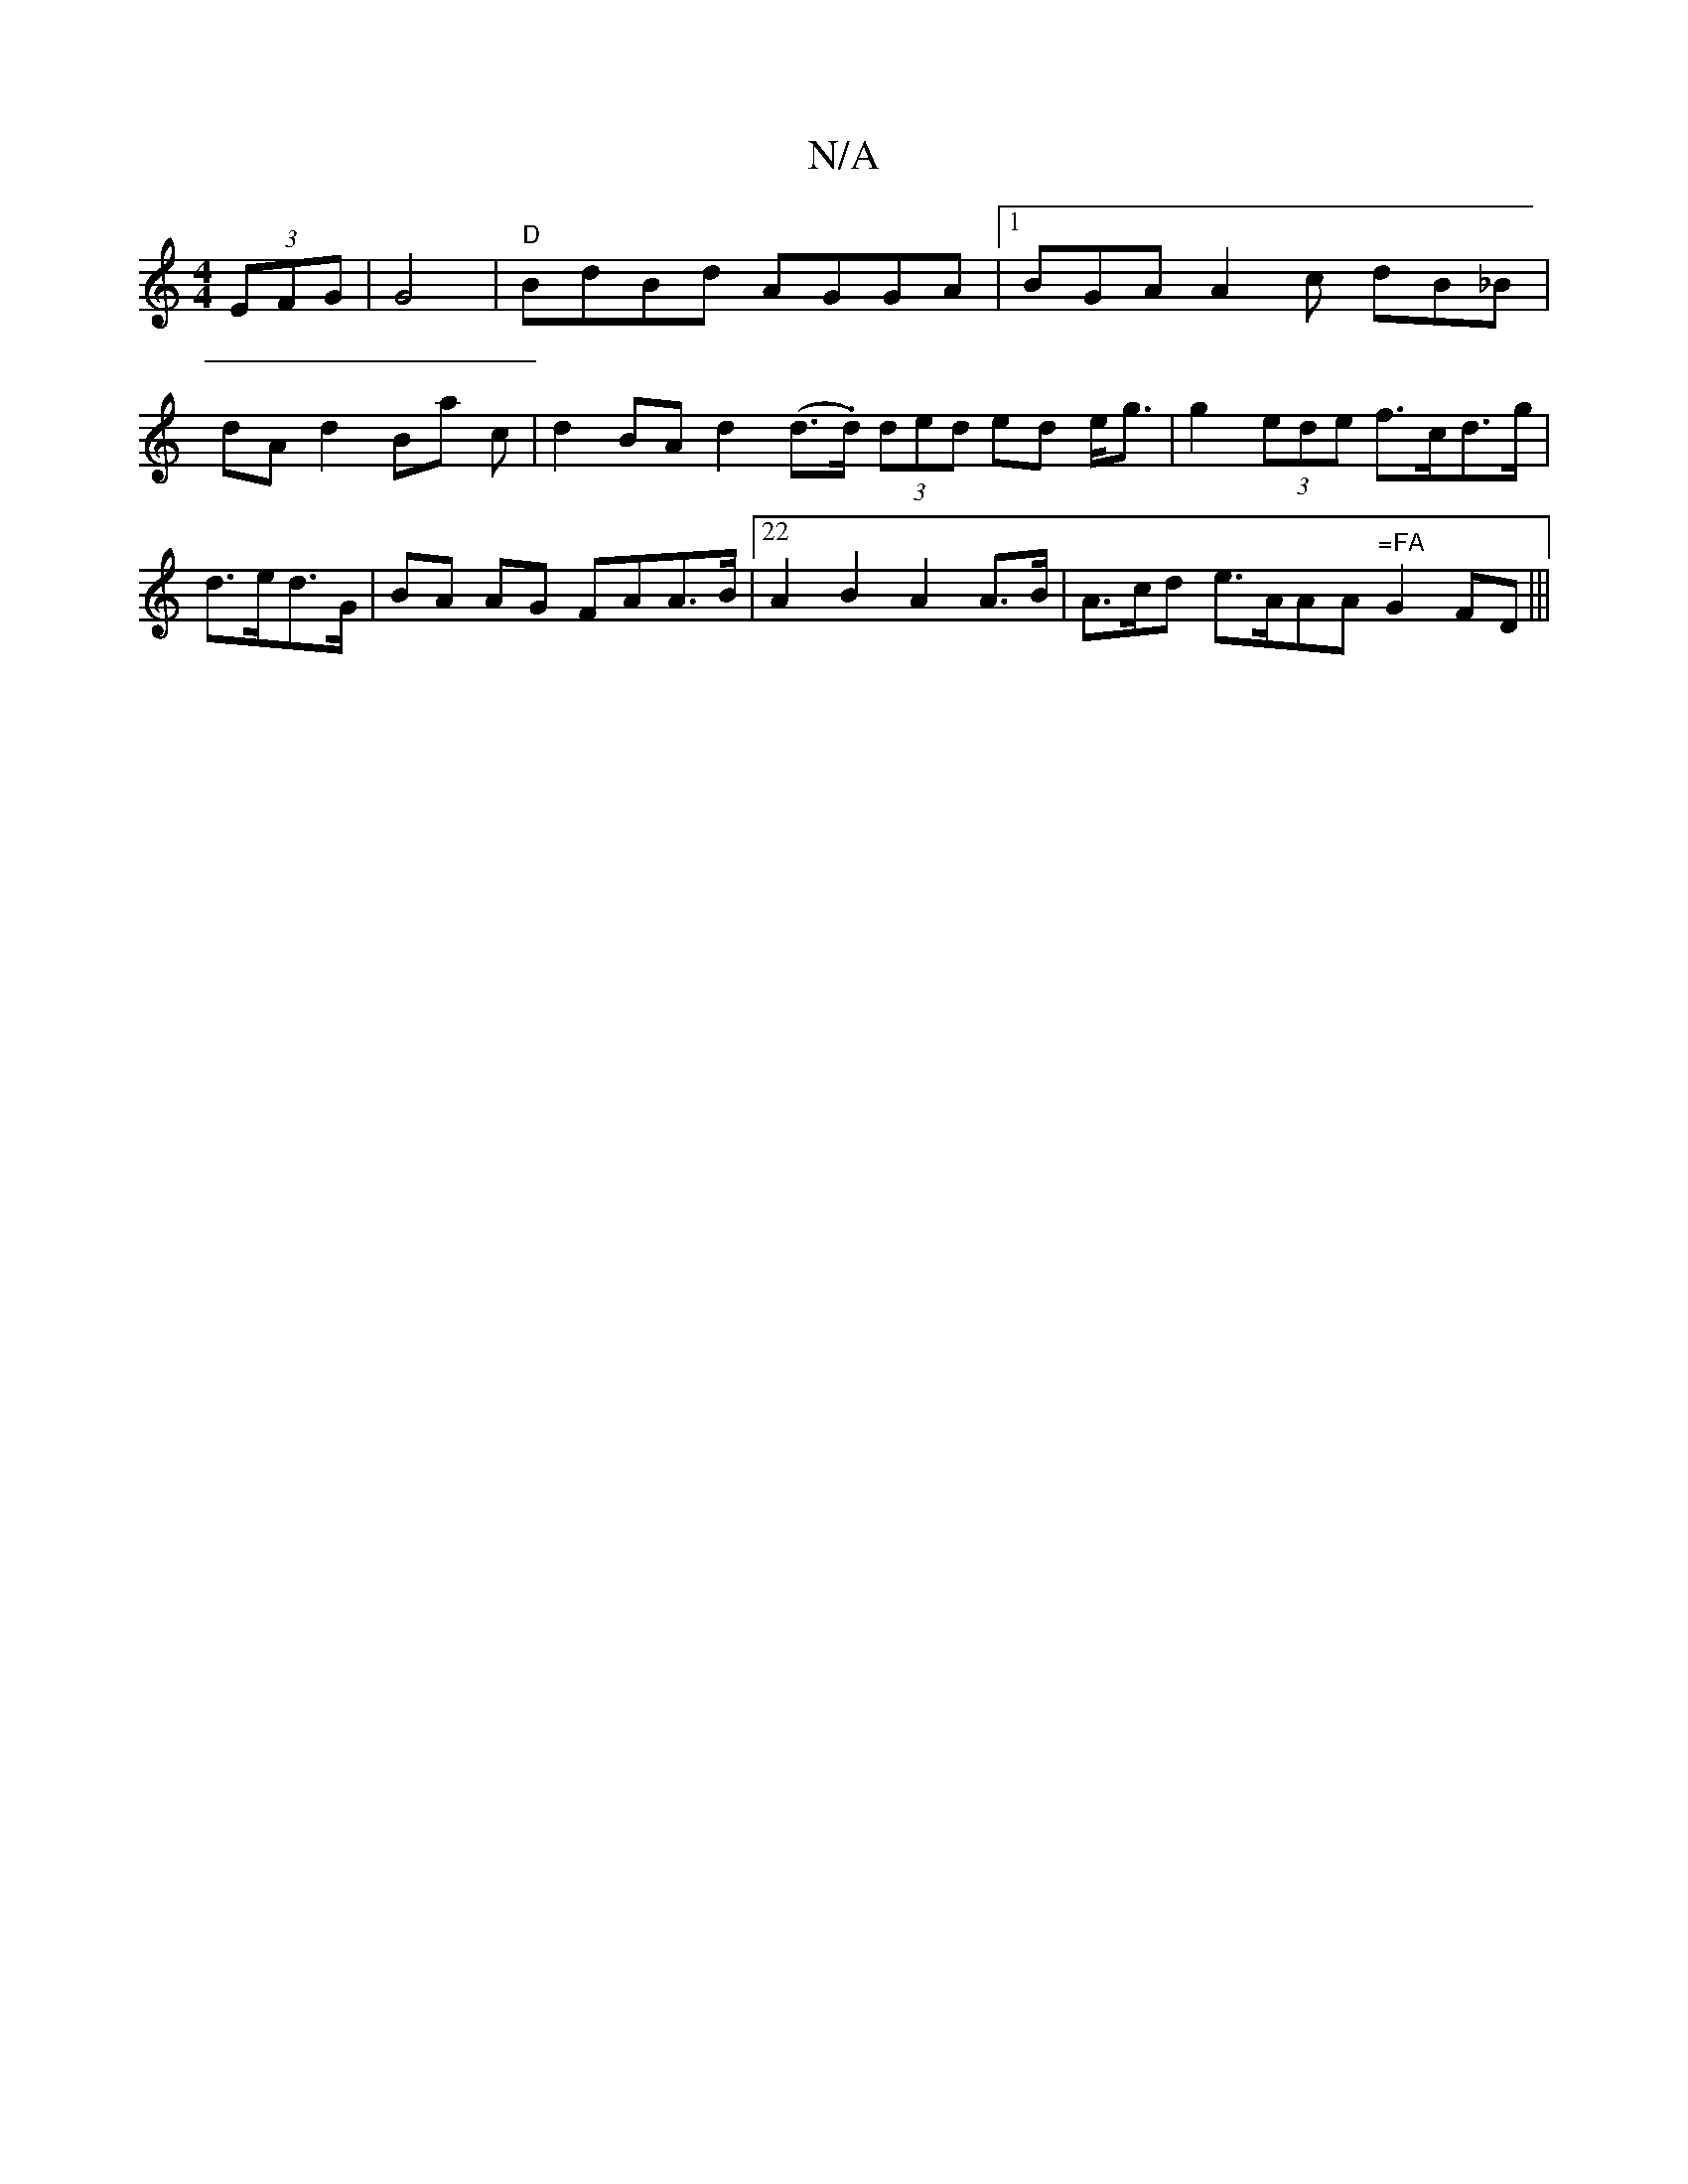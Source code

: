 X:1
T:N/A
M:4/4
R:N/A
K:Cmajor
 (3EFG | G4|"D"BdBd AGGA|1 BGA A2 c dB_B | dA d2 Ba c | d2 BA d2 (d>.d) (3ded ed e<g | g2 (3ede f>cd>g | d>ed>G | BA AG FAA>B |22A2 B2 A2 A>B | A>cd e>AA^"Am"=FA"G2 FD|||

F2 (3AGB DG | (3FAd d>e d>cA